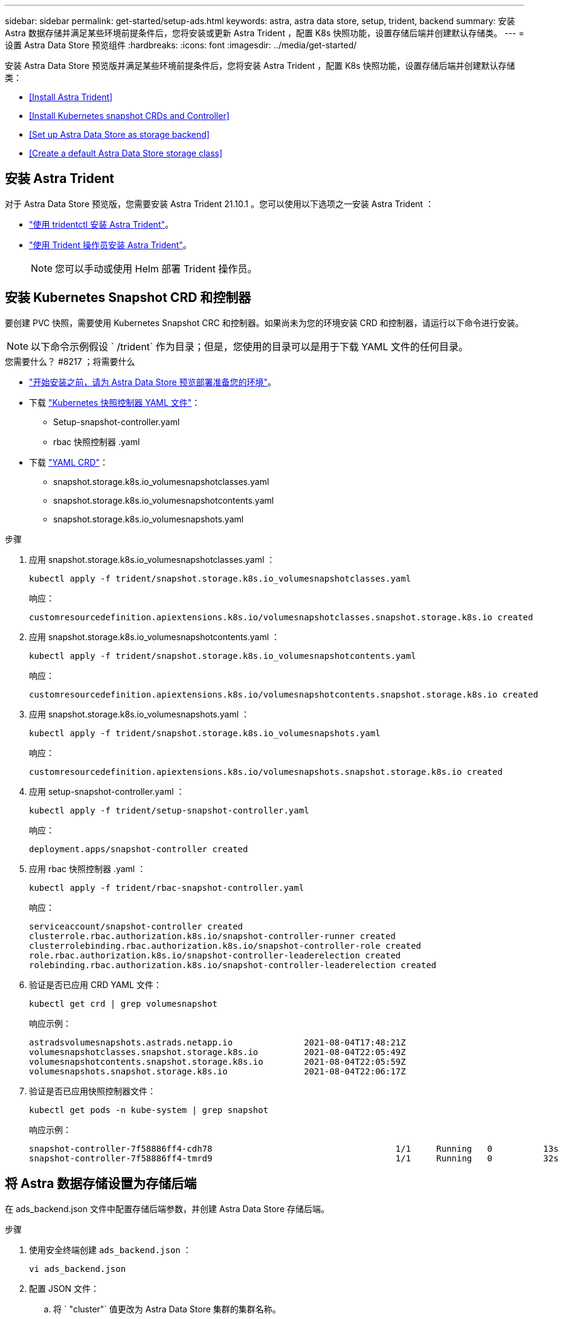 ---
sidebar: sidebar 
permalink: get-started/setup-ads.html 
keywords: astra, astra data store, setup, trident, backend 
summary: 安装 Astra 数据存储并满足某些环境前提条件后，您将安装或更新 Astra Trident ，配置 K8s 快照功能，设置存储后端并创建默认存储类。 
---
= 设置 Astra Data Store 预览组件
:hardbreaks:
:icons: font
:imagesdir: ../media/get-started/


安装 Astra Data Store 预览版并满足某些环境前提条件后，您将安装 Astra Trident ，配置 K8s 快照功能，设置存储后端并创建默认存储类：

* <<Install Astra Trident>>
* <<Install Kubernetes snapshot CRDs and Controller>>
* <<Set up Astra Data Store as storage backend>>
* <<Create a default Astra Data Store storage class>>




== 安装 Astra Trident

对于 Astra Data Store 预览版，您需要安装 Astra Trident 21.10.1 。您可以使用以下选项之一安装 Astra Trident ：

* https://docs.netapp.com/us-en/trident/trident-get-started/kubernetes-deploy-tridentctl.html["使用 tridentctl 安装 Astra Trident"^]。
* https://docs.netapp.com/us-en/trident/trident-get-started/kubernetes-deploy-operator.html["使用 Trident 操作员安装 Astra Trident"^]。
+

NOTE: 您可以手动或使用 Helm 部署 Trident 操作员。





== 安装 Kubernetes Snapshot CRD 和控制器

要创建 PVC 快照，需要使用 Kubernetes Snapshot CRC 和控制器。如果尚未为您的环境安装 CRD 和控制器，请运行以下命令进行安装。


NOTE: 以下命令示例假设 ` /trident` 作为目录；但是，您使用的目录可以是用于下载 YAML 文件的任何目录。

.您需要什么？ #8217 ；将需要什么
* link:requirements.html["开始安装之前，请为 Astra Data Store 预览部署准备您的环境"]。
* 下载 link:https://github.com/kubernetes-csi/external-snapshotter/tree/master/deploy/kubernetes/snapshot-controller["Kubernetes 快照控制器 YAML 文件"^]：
+
** Setup-snapshot-controller.yaml
** rbac 快照控制器 .yaml


* 下载 link:https://github.com/kubernetes-csi/external-snapshotter/tree/master/client/config/crd["YAML CRD"^]：
+
** snapshot.storage.k8s.io_volumesnapshotclasses.yaml
** snapshot.storage.k8s.io_volumesnapshotcontents.yaml
** snapshot.storage.k8s.io_volumesnapshots.yaml




.步骤
. 应用 snapshot.storage.k8s.io_volumesnapshotclasses.yaml ：
+
[listing]
----
kubectl apply -f trident/snapshot.storage.k8s.io_volumesnapshotclasses.yaml
----
+
响应：

+
[listing]
----
customresourcedefinition.apiextensions.k8s.io/volumesnapshotclasses.snapshot.storage.k8s.io created
----
. 应用 snapshot.storage.k8s.io_volumesnapshotcontents.yaml ：
+
[listing]
----
kubectl apply -f trident/snapshot.storage.k8s.io_volumesnapshotcontents.yaml
----
+
响应：

+
[listing]
----
customresourcedefinition.apiextensions.k8s.io/volumesnapshotcontents.snapshot.storage.k8s.io created
----
. 应用 snapshot.storage.k8s.io_volumesnapshots.yaml ：
+
[listing]
----
kubectl apply -f trident/snapshot.storage.k8s.io_volumesnapshots.yaml
----
+
响应：

+
[listing]
----
customresourcedefinition.apiextensions.k8s.io/volumesnapshots.snapshot.storage.k8s.io created
----
. 应用 setup-snapshot-controller.yaml ：
+
[listing]
----
kubectl apply -f trident/setup-snapshot-controller.yaml
----
+
响应：

+
[listing]
----
deployment.apps/snapshot-controller created
----
. 应用 rbac 快照控制器 .yaml ：
+
[listing]
----
kubectl apply -f trident/rbac-snapshot-controller.yaml
----
+
响应：

+
[listing]
----
serviceaccount/snapshot-controller created
clusterrole.rbac.authorization.k8s.io/snapshot-controller-runner created
clusterrolebinding.rbac.authorization.k8s.io/snapshot-controller-role created
role.rbac.authorization.k8s.io/snapshot-controller-leaderelection created
rolebinding.rbac.authorization.k8s.io/snapshot-controller-leaderelection created
----
. 验证是否已应用 CRD YAML 文件：
+
[listing]
----
kubectl get crd | grep volumesnapshot
----
+
响应示例：

+
[listing]
----
astradsvolumesnapshots.astrads.netapp.io              2021-08-04T17:48:21Z
volumesnapshotclasses.snapshot.storage.k8s.io         2021-08-04T22:05:49Z
volumesnapshotcontents.snapshot.storage.k8s.io        2021-08-04T22:05:59Z
volumesnapshots.snapshot.storage.k8s.io               2021-08-04T22:06:17Z
----
. 验证是否已应用快照控制器文件：
+
[listing]
----
kubectl get pods -n kube-system | grep snapshot
----
+
响应示例：

+
[listing]
----
snapshot-controller-7f58886ff4-cdh78                                    1/1     Running   0          13s
snapshot-controller-7f58886ff4-tmrd9                                    1/1     Running   0          32s
----




== 将 Astra 数据存储设置为存储后端

在 ads_backend.json 文件中配置存储后端参数，并创建 Astra Data Store 存储后端。

.步骤
. 使用安全终端创建 `ads_backend.json` ：
+
[listing]
----
vi ads_backend.json
----
. 配置 JSON 文件：
+
.. 将 ` "cluster"` 值更改为 Astra Data Store 集群的集群名称。
.. 将 ` "namespace"` 值更改为要用于创建卷的命名空间。
.. 将 ` "autoExportPolicy"` 值更改为 `true` ，除非为此后端设置了 exportpolicy CR 。
.. 使用要授予访问权限的 IP 地址填充 ` "autosExportCIDRs"` 列表。使用 `0.0.0.0/0` 允许所有。
.. 对于 ` "kubeconfig"` 值，请执行以下操作：
+
... 将 .Kube/config YAML 文件转换为不含空格的 JSON 格式并将其最小化：
+
转换示例：

+
[listing]
----
python3 -c 'import sys, yaml, json; json.dump(yaml.load(sys.stdin), sys.stdout, indent=None)' < ~/.kube/config > kubeconf.json
----
... 编码为 base64 ，并使用 base64 输出作为 ` "kubeconfig"` 值：
+
示例编码：

+
[listing]
----
cat kubeconf.json | base64 | tr -d '\n'
----




+
[listing, subs="+quotes"]
----
{
    "version": 1,
    "storageDriverName": "astrads-nas",
    "storagePrefix": "",
    *"cluster": "example-1234584",*
    *"namespace": "astrads-system",*
    *"autoExportPolicy": true,*
    *"autoExportCIDRs": ["0.0.0.0/0"],*
    *"kubeconfig": "<base64_output_of_kubeconf_json>",*
    "debugTraceFlags": {"method": true, "api": true},
    "labels": {"cloud": "on-prem", "creator": "trident-dev"},
    "defaults": {
        "qosPolicy": "bronze"
    },
    "storage": [
        {
            "labels": {
                "performance": "extreme"
            },
            "defaults": {
                "qosPolicy": "bronze"
            }
        },
        {
            "labels": {
                "performance": "premium"
            },
            "defaults": {
                "qosPolicy": "bronze",
            }
        },
        {
            "labels": {
                "performance": "standard"
            },
            "defaults": {
                "qosPolicy": "bronze"
            }
        }
    ]
}
----
. 更改为下载 Trident 安装程序的目录：
+
[listing]
----
cd <trident-installer or path to folder containing tridentctl>
----
. 创建存储后端：
+
[listing]
----
./tridentctl create backend -f ads_backend.json -n trident
----
+
响应示例：

+
[listing]
----
+------------------+----------------+--------------------------------------+--------+---------+
|       NAME       | STORAGE DRIVER |                 UUID                 | STATE  | VOLUMES |
+------------------+----------------+--------------------------------------+--------+---------+
| example-1234584 | astrads-nas    | 2125fa7a-730e-43c8-873b-6012fcc3b527 | online |       0 |
+------------------+----------------+--------------------------------------+--------+---------+
----




== 创建默认的 Astra Data Store 存储类

创建 Astra Trident 默认存储类并将其应用于存储后端。

.步骤
. 创建 trident CSI 存储类：
+
.. 创建 ads_sc_example.yaml ：
+
[listing]
----
vi ads_sc_example.yaml
----
+
响应：

+
[listing]
----
apiVersion: storage.k8s.io/v1
kind: StorageClass
metadata:
  name: trident-csi
provisioner: csi.trident.netapp.io
reclaimPolicy: Delete
volumeBindingMode: Immediate
allowVolumeExpansion: true
mountOptions:
  - vers=4
----
.. 创建 trident CSI ：
+
[listing]
----
kubectl create -f ads_sc_example.yaml
----
+
响应：

+
[listing]
----
storageclass.storage.k8s.io/trident-csi created
----


. 验证是否已添加存储类：
+
[listing]
----
kubectl get storageclass -A
----
+
响应：

+
[listing]
----
NAME          PROVISIONER             RECLAIMPOLICY   VOLUMEBINDINGMODE   ALLOWVOLUMEEXPANSION   AGE
trident-csi   csi.trident.netapp.io   Delete          Immediate           true                   6h29m
----
. 更改为下载 Trident 安装程序的目录：
+
[listing]
----
cd <trident-installer or path to folder containing tridentctl>
----
. 验证 Astra Trident 后端是否已使用默认存储类参数进行更新：
+
[listing]
----
./tridentctl get backend -n trident -o yaml
----
+
响应示例：

+
[listing, subs="+quotes"]
----
items:
- backendUUID: 2125fa7a-730e-43c8-873b-6012fcc3b527
  config:
    autoExportCIDRs:
    - 0.0.0.0/0
    autoExportPolicy: true
    backendName: ""
    cluster: example-1234584
    credentials: null
    debug: false
    debugTraceFlags:
      api: true
      method: true
    defaults:
      exportPolicy: default
      qosPolicy: bronze
      size: 1G
      snapshotDir: "false"
      snapshotPolicy: none
    disableDelete: false
    kubeconfig: <ID>
    labels:
      cloud: on-prem
      creator: trident-dev
    limitVolumeSize: ""
    namespace: astrads-system
    nfsMountOptions: ""
    region: ""
    serialNumbers: null
    storage:
    - defaults:
        exportPolicy: ""
        qosPolicy: bronze
        size: ""
        snapshotDir: ""
        snapshotPolicy: ""
      labels:
        performance: extreme
      region: ""
      supportedTopologies: null
      zone: ""
    - defaults:
        exportPolicy: ""
        qosPolicy: bronze
        size: ""
        snapshotDir: ""
        snapshotPolicy: ""
      labels:
        performance: premium
      region: ""
      supportedTopologies: null
      zone: ""
    - defaults:
        exportPolicy: ""
        qosPolicy: bronze
        size: ""
        snapshotDir: ""
        snapshotPolicy: ""
      labels:
        performance: standard
      region: ""
      supportedTopologies: null
      zone: ""
    storageDriverName: astrads-nas
    storagePrefix: ""
    supportedTopologies: null
    version: 1
    zone: ""
  configRef: ""
  name: example-1234584
  online: true
  protocol: file
  state: online
  storage:
    example-1234584_pool_0:
      name: example-1234584_pool_0
      storageAttributes:
        backendType:
          offer:
          - astrads-nas
        clones:
          offer: true
        encryption:
          offer: false
        labels:
          offer:
            cloud: on-prem
            creator: trident-dev
            performance: extreme
        snapshots:
          offer: true
      storageClasses:
      - trident-csi
      supportedTopologies: null
    example-1234584_pool_1:
      name: example-1234584_pool_1
      storageAttributes:
        backendType:
          offer:
          - astrads-nas
        clones:
          offer: true
        encryption:
          offer: false
        labels:
          offer:
            cloud: on-prem
            creator: trident-dev
            performance: premium
        snapshots:
          offer: true
      storageClasses:
      - trident-csi
      supportedTopologies: null
    example-1234584_pool_2:
      name: example-1234584_pool_2
      storageAttributes:
        backendType:
          offer:
          - astrads-nas
        clones:
          offer: true
        encryption:
          offer: false
        labels:
          offer:
            cloud: on-prem
            creator: trident-dev
            performance: standard
        snapshots:
          offer: true
      storageClasses:
      *- trident-csi*
      supportedTopologies: null
  volumes: []
----

